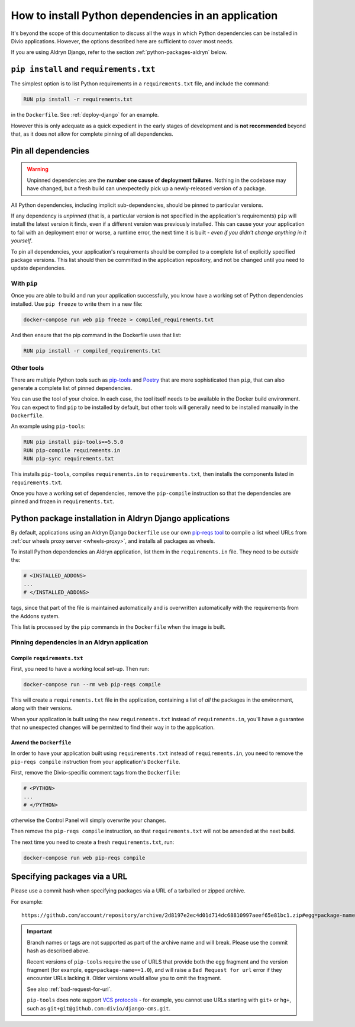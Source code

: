 .. _install-python-dependencies:

How to install Python dependencies in an application
====================================================

..  seealso::

    * :ref:`How to install system packages <install-system-packages>`

It's beyond the scope of this documentation to discuss all the ways in which Python dependencies can be installed in
Divio applications. However, the options described here are sufficient to cover most needs.

If you are using Aldryn Django, refer to the section :ref:`python-packages-aldryn` below.


``pip install`` and ``requirements.txt``
----------------------------------------

The simplest option is to list Python requirements in a ``requirements.txt`` file, and include the command:

..  code-block:: Dockerfile

    RUN pip install -r requirements.txt

in the ``Dockerfile``. See :ref:`deploy-django` for an example.

However this is only adequate as a quick expedient in the early stages of development and is **not recommended** beyond
that, as it does not allow for complete pinning of all dependencies.


.. _pinning-dependencies-good-practice:
.. _manage-dependencies:

Pin all dependencies
--------------------

..  warning::

    Unpinned dependencies are the **number one cause of deployment failures**. Nothing in the
    codebase may have changed, but a fresh build can unexpectedly pick up a newly-released
    version of a package.

All Python dependencies, including implicit sub-dependencies, should be pinned to particular versions.

If any dependency is *unpinned* (that is, a particular version is not specified in the application's requirements) 
``pip`` will install the latest version it finds, even if a different version was previously installed. This can cause 
your your application to fail with an deployment error or worse, a runtime error, the next time it is built - *even if 
you didn't change anything in it yourself*.

To pin all dependencies, your application's requirements should be compiled to a complete list of explicitly specified
package versions. This list should then be committed in the application repository, and not be changed until you need to
update dependencies.


With ``pip``
~~~~~~~~~~~~

Once you are able to build and run your application successfully, you know have a working set of Python dependencies
installed. Use ``pip freeze`` to write them in a new file:

..  code-block:: bash

    docker-compose run web pip freeze > compiled_requirements.txt

And then ensure that the pip command in the Dockerfile uses that list:

..  code-block:: Dockerfile

    RUN pip install -r compiled_requirements.txt


Other tools
~~~~~~~~~~~

There are multiple Python tools such as `pip-tools <https://github.com/jazzband/pip-tools/>`_ and `Poetry
<https://python-poetry.org/docs/>`_ that are more sophisticated than ``pip``, that can also generate a complete list of
pinned dependencies.

You can use the tool of your choice. In each case, the tool itself needs to be available in the Docker build
environment. You can expect to find ``pip`` to be installed by default, but other tools will generally need to be
installed manually in the ``Dockerfile``.

An example using ``pip-tools``:

..  code-block:: Dockerfile

    RUN pip install pip-tools==5.5.0
    RUN pip-compile requirements.in
    RUN pip-sync requirements.txt

This installs ``pip-tools``, compiles ``requirements.in`` to ``requirements.txt``, then installs the components listed
in ``requirements.txt``.

Once you have a working set of dependencies, remove the ``pip-compile`` instruction so that the dependencies are pinned
and frozen in ``requirements.txt``.

.. _python-packages-aldryn:

Python package installation in Aldryn Django applications
---------------------------------------------------------

By default, applications using an Aldryn Django ``Dockerfile`` use our own `pip-reqs tool
<https://pypi.org/project/pip-reqs/>`_ to compile a list wheel URLs from :ref:`our wheels proxy server <wheels-proxy>`,
and installs all packages as wheels.

To install Python dependencies an Aldryn application, list them in the ``requirements.in`` file. They need to be 
*outside* the:

..  code-block:: Dockerfile

    # <INSTALLED_ADDONS>
    ...
    # </INSTALLED_ADDONS>

tags, since that part of the file is maintained automatically and is overwritten automatically with
the requirements from the Addons system.

This list is processed by the ``pip`` commands in the ``Dockerfile`` when the image is built.


Pinning dependencies in an Aldryn application
~~~~~~~~~~~~~~~~~~~~~~~~~~~~~~~~~~~~~~~~~~~~~

Compile ``requirements.txt``
^^^^^^^^^^^^^^^^^^^^^^^^^^^^^

First, you need to have a working local set-up. Then run:

..  code-block:: Dockerfile

    docker-compose run --rm web pip-reqs compile

This will create a ``requirements.txt`` file in the application, containing a list of *all* the packages in the
environment, along with their versions.

When your application is built using the new ``requirements.txt`` instead of ``requirements.in``,
you'll have a guarantee that no unexpected changes will be permitted to find their way in to the
application.


Amend the ``Dockerfile``
^^^^^^^^^^^^^^^^^^^^^^^^

In order to have your application built using ``requirements.txt`` instead of ``requirements.in``, you
need to remove the ``pip-reqs compile`` instruction from your application's ``Dockerfile``.

First, remove the Divio-specific comment tags from the ``Dockerfile``:

..  code-block:: Dockerfile

    # <PYTHON>
    ...
    # </PYTHON>

otherwise the Control Panel will simply overwrite your changes.

Then remove the ``pip-reqs compile`` instruction, so that ``requirements.txt`` will not be amended at the next build.

The next time you need to create a fresh ``requirements.txt``, run:

..  code-block:: Dockerfile

    docker-compose run web pip-reqs compile


.. _pip-install-from-online-package:

Specifying packages via a URL
-----------------------------

Please use a commit hash when specifying packages via a URL of a tarballed or zipped archive.

For example::

    https://github.com/account/repository/archive/2d8197e2ec4d01d714dc68810997aeef65e81bc1.zip#egg=package-name==1.0


..  important::

    Branch names or tags are not supported as part of the archive name and will break. Please use the commit hash as
    described above.

    Recent versions of ``pip-tools`` require the use of URLS that provide both the ``egg`` fragment and the version
    fragment (for example, ``egg=package-name==1.0``), and will raise a ``Bad Request for url`` error if they encounter
    URLs lacking it. Older versions would allow you to omit the fragment. 

    See also :ref:`bad-request-for-url`.

    ``pip-tools`` does note support `VCS protocols <https://pip.pypa.io/en/stable/reference/pip_install/#vcs-support>`_
    - for example, you cannot use URLs starting with ``git+`` or ``hg+``, such as
    ``git+git@github.com:divio/django-cms.git``. 


.. _vcs-protocol-support:

